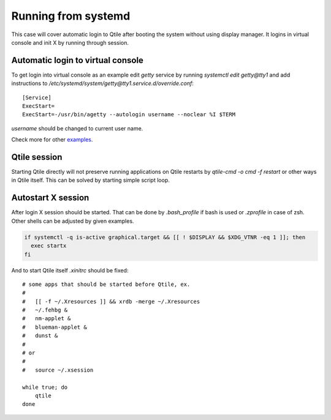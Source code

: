 ====================
Running from systemd
====================

This case will cover automatic login to Qtile after booting the system without
using display manager. It logins in virtual console and init X by running
through session.

Automatic login to virtual console
----------------------------------

To get login into virtual console as an example edit `getty` service by running
`systemctl edit getty@tty1` and add instructions to
`/etc/systemd/system/getty@tty1.service.d/override.conf`::

    [Service]
    ExecStart=
    ExecStart=-/usr/bin/agetty --autologin username --noclear %I $TERM

`username` should be changed to current user name.

Check more for other `examples <https://wiki.archlinux.org/index.php/Getty#Automatic_login_to_virtual_console>`_.

Qtile session
-------------

Starting Qtile directly will not preserve running applications on Qtile
restarts by `qtile-cmd -o cmd -f restart` or other ways in Qtile itself. This
can be solved by starting simple script loop.

Autostart X session
-------------------

After login X session should be started. That can be done by `.bash_profile` if
bash is used or `.zprofile` in case of zsh. Other shells can be adjusted by
given examples.

.. code-block:: bash

    if systemctl -q is-active graphical.target && [[ ! $DISPLAY && $XDG_VTNR -eq 1 ]]; then
      exec startx
    fi

And to start Qtile itself `.xinitrc` should be fixed:

::

    # some apps that should be started before Qtile, ex.
    #
    #   [[ -f ~/.Xresources ]] && xrdb -merge ~/.Xresources
    #   ~/.fehbg &
    #   nm-applet &
    #   blueman-applet &
    #   dunst &
    #
    # or
    #
    #   source ~/.xsession

    while true; do
        qtile
    done
